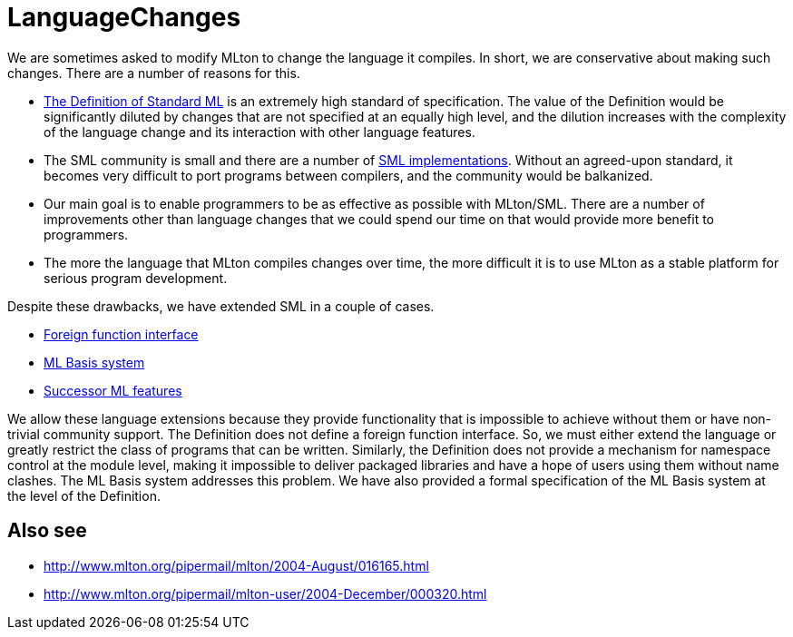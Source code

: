 = LanguageChanges

We are sometimes asked to modify MLton to change the language it
compiles.  In short, we are conservative about making such changes.
There are a number of reasons for this.

* <<DefinitionOfStandardML#,The Definition of Standard ML>> is an
extremely high standard of specification.  The value of the Definition
would be significantly diluted by changes that are not specified at an
equally high level, and the dilution increases with the complexity of
the language change and its interaction with other language features.

* The SML community is small and there are a number of
<<StandardMLImplementations#,SML implementations>>.  Without an
agreed-upon standard, it becomes very difficult to port programs
between compilers, and the community would be balkanized.

* Our main goal is to enable programmers to be as effective as
possible with MLton/SML.  There are a number of improvements other
than language changes that we could spend our time on that would
provide more benefit to programmers.

* The more the language that MLton compiles changes over time, the
more difficult it is to use MLton as a stable platform for serious
program development.

Despite these drawbacks, we have extended SML in a couple of cases.

* <<ForeignFunctionInterface#,Foreign function interface>>
* <<MLBasis#,ML Basis system>>
* <<SuccessorML#,Successor ML features>>

We allow these language extensions because they provide functionality
that is impossible to achieve without them or have non-trivial
community support.  The Definition does not define a foreign function
interface.  So, we must either extend the language or greatly restrict
the class of programs that can be written.  Similarly, the Definition
does not provide a mechanism for namespace control at the module
level, making it impossible to deliver packaged libraries and have a
hope of users using them without name clashes.  The ML Basis system
addresses this problem.  We have also provided a formal specification
of the ML Basis system at the level of the Definition.

== Also see

* http://www.mlton.org/pipermail/mlton/2004-August/016165.html
* http://www.mlton.org/pipermail/mlton-user/2004-December/000320.html
